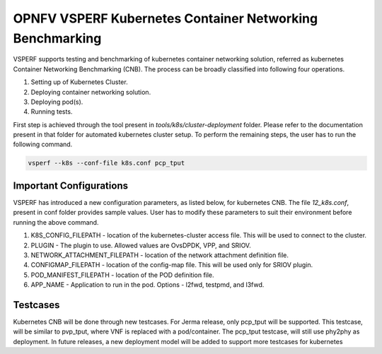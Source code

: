 .. This work is licensed under a Creative Commons Attribution 4.0 International License.
.. http://creativecommons.org/licenses/by/4.0
.. (c) OPNFV, Spirent, AT&T, Ixia  and others.

.. OPNFV VSPERF Documentation master file.

=========================================================
OPNFV VSPERF Kubernetes Container Networking Benchmarking
=========================================================
VSPERF supports testing and benchmarking of kubernetes container networking solution, referred as kubernetes Container Networking Benchmarking (CNB). The process can be broadly classified into following four operations.

1. Setting up of Kubernetes Cluster.
2. Deploying container networking solution.
3. Deploying pod(s).
4. Running tests.

First step is achieved through the tool present in *tools/k8s/cluster-deployment* folder. Please refer to the documentation present in that folder for automated kubernetes cluster setup. To perform the remaining steps, the user has to run the following command.

.. code-block:: console
    
    vsperf --k8s --conf-file k8s.conf pcp_tput

************************
Important Configurations
************************

VSPERF has introduced a new configuration parameters, as listed below, for kubernetes CNB. The file *12_k8s.conf*, present in conf folder provides sample values. User has to modify these parameters to suit their environment before running the above command.

1. K8S_CONFIG_FILEPATH - location of the kubernetes-cluster access file. This will be used to connect to the cluster.
2. PLUGIN - The plugin to use. Allowed values are OvsDPDK, VPP, and SRIOV.
3. NETWORK_ATTACHMENT_FILEPATH - location of the network attachment definition file.
4. CONFIGMAP_FILEPATH - location of the config-map file. This will be used only for SRIOV plugin.
5. POD_MANIFEST_FILEPATH - location of the POD definition file.
6. APP_NAME - Application to run in the pod. Options - l2fwd, testpmd, and l3fwd.


*********
Testcases
*********
Kubernetes CNB will be done through new testcases. For Jerma release, only pcp_tput will be supported. This testcase, will be similar to pvp_tput, where VNF is replaced with a pod/container. The pcp_tput testcase, will still use phy2phy as deployment. In future releases, a new deployment model will be added to support more testcases for kubernetes
